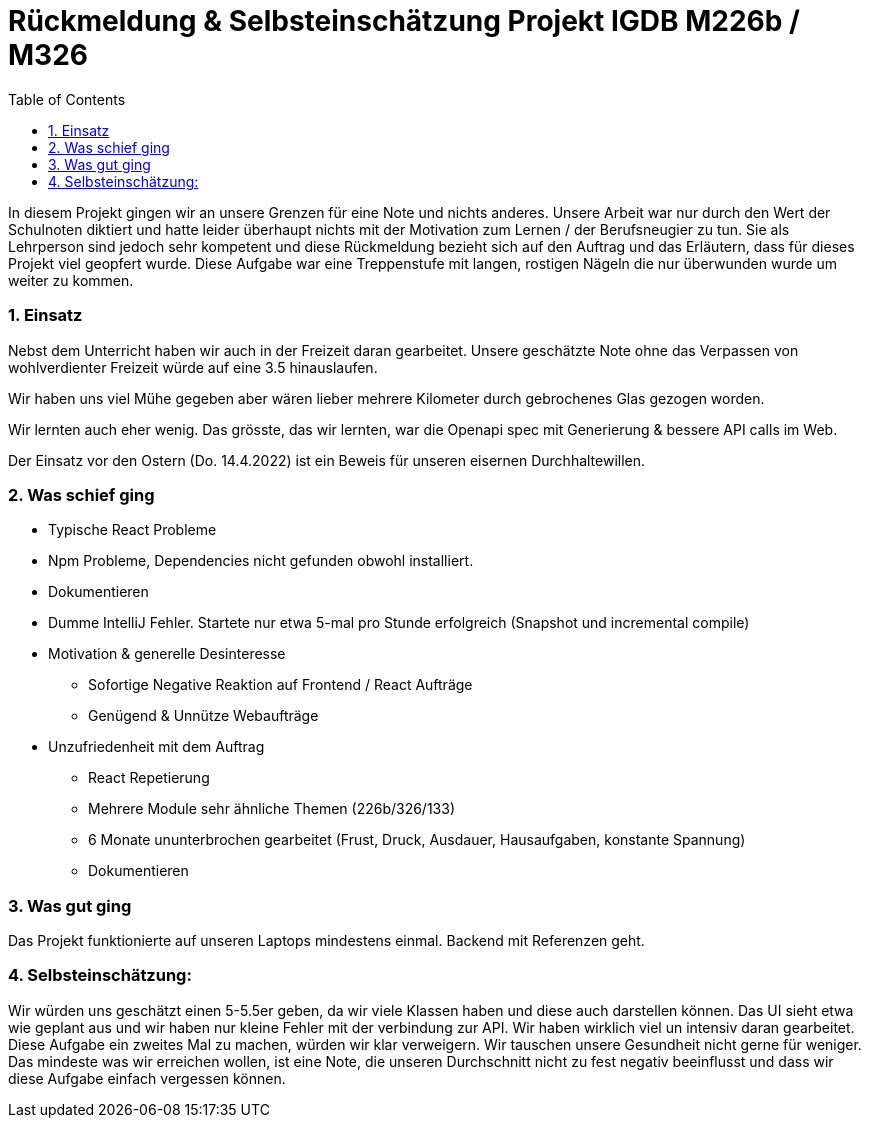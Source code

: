 = Rückmeldung & Selbsteinschätzung Projekt IGDB M226b / M326
:doctype: article
:sectnums:
:toc:

In diesem Projekt gingen wir an unsere Grenzen für eine Note und nichts anderes. Unsere Arbeit war nur durch den Wert der Schulnoten diktiert und hatte leider überhaupt nichts mit der Motivation zum Lernen / der Berufsneugier zu tun. Sie als Lehrperson sind jedoch sehr kompetent und diese Rückmeldung bezieht sich auf den Auftrag und das Erläutern, dass für dieses Projekt viel geopfert wurde. Diese Aufgabe war eine Treppenstufe mit langen, rostigen Nägeln die nur überwunden wurde um weiter zu kommen.

=== Einsatz

Nebst dem Unterricht haben wir auch in der Freizeit daran gearbeitet. Unsere geschätzte Note ohne das Verpassen von wohlverdienter Freizeit würde auf eine 3.5 hinauslaufen.

Wir haben uns viel Mühe gegeben aber wären lieber mehrere Kilometer durch gebrochenes Glas gezogen worden.

Wir lernten auch eher wenig. Das grösste, das wir lernten, war die Openapi spec mit Generierung & bessere API calls im Web.

Der Einsatz vor den Ostern (Do. 14.4.2022) ist ein Beweis für unseren eisernen Durchhaltewillen.

=== Was schief ging

•	Typische React Probleme
•   Npm Probleme, Dependencies nicht gefunden obwohl installiert.
•	Dokumentieren
•	Dumme IntelliJ Fehler. Startete nur etwa 5-mal pro Stunde erfolgreich (Snapshot und incremental compile)
•	Motivation & generelle Desinteresse
-	Sofortige Negative Reaktion auf Frontend / React Aufträge
-	Genügend & Unnütze Webaufträge
•	Unzufriedenheit mit dem Auftrag
-	React Repetierung
-	Mehrere Module sehr ähnliche Themen (226b/326/133)
-	6 Monate ununterbrochen gearbeitet (Frust, Druck, Ausdauer, Hausaufgaben, konstante Spannung)
-	Dokumentieren

=== Was gut ging
Das Projekt funktionierte auf unseren Laptops mindestens einmal.
Backend mit Referenzen geht.

=== Selbsteinschätzung:
Wir würden uns geschätzt einen 5-5.5er geben, da wir viele Klassen haben und diese auch darstellen können.
Das UI sieht etwa wie geplant aus und wir haben nur kleine Fehler mit der verbindung zur API.
Wir haben wirklich viel un intensiv daran gearbeitet.
Diese Aufgabe ein zweites Mal zu machen, würden wir klar verweigern. Wir tauschen unsere Gesundheit nicht gerne für weniger. Das mindeste was wir erreichen wollen, ist eine Note, die unseren Durchschnitt nicht zu fest negativ beeinflusst und dass wir diese Aufgabe einfach vergessen können.
